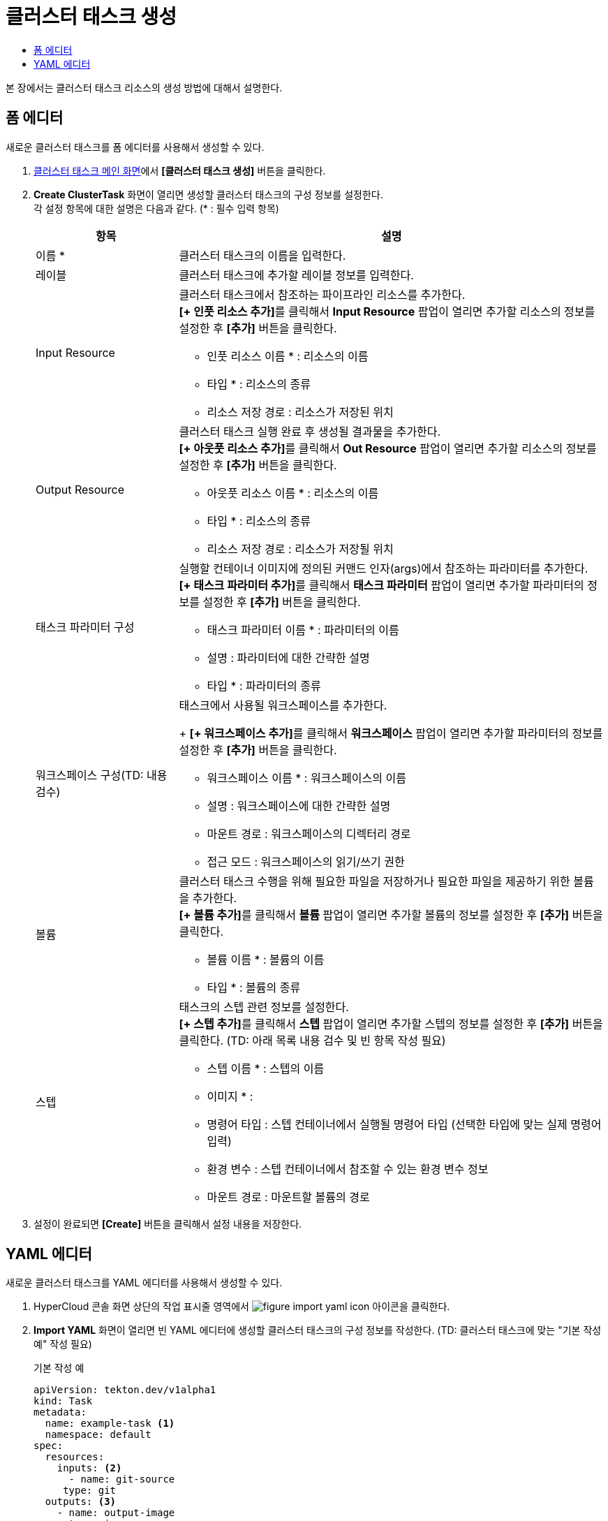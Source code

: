 = 클러스터 태스크 생성
:toc:
:toc-title:

본 장에서는 클러스터 태스크 리소스의 생성 방법에 대해서 설명한다.

== 폼 에디터

새로운 클러스터 태스크를 폼 에디터를 사용해서 생성할 수 있다.

. <<../console_menu_sub/ci-cd#img-cluster-task-main,클러스터 태스크 메인 화면>>에서 *[클러스터 태스크 생성]* 버튼을 클릭한다.
. *Create ClusterTask* 화면이 열리면 생성할 클러스터 태스크의 구성 정보를 설정한다. +
각 설정 항목에 대한 설명은 다음과 같다. (* : 필수 입력 항목)
+
[width="100%",options="header", cols="1,3a"]
|====================
|항목|설명
|이름 *|클러스터 태스크의 이름을 입력한다.
|레이블|클러스터 태스크에 추가할 레이블 정보를 입력한다.
|Input Resource|클러스터 태스크에서 참조하는 파이프라인 리소스를 추가한다. +
**[+ 인풋 리소스 추가]**를 클릭해서 *Input Resource* 팝업이 열리면 추가할 리소스의 정보를 설정한 후 *[추가]* 버튼을 클릭한다.

* 인풋 리소스 이름 * : 리소스의 이름
* 타입 * : 리소스의 종류 
* 리소스 저장 경로 : 리소스가 저장된 위치
|Output Resource|클러스터 태스크 실행 완료 후 생성될 결과물을 추가한다. +
**[+ 아웃풋 리소스 추가]**를 클릭해서 *Out Resource* 팝업이 열리면 추가할 리소스의 정보를 설정한 후 *[추가]* 버튼을 클릭한다.

* 아웃풋 리소스 이름 * : 리소스의 이름
* 타입 * : 리소스의 종류 
* 리소스 저장 경로 : 리소스가 저장될 위치
|태스크 파라미터 구성|실행할 컨테이너 이미지에 정의된 커맨드 인자(args)에서 참조하는 파라미터를 추가한다. +
**[+ 태스크 파라미터 추가]**를 클릭해서 *태스크 파라미터* 팝업이 열리면 추가할 파라미터의 정보를 설정한 후 *[추가]* 버튼을 클릭한다.

* 태스크 파라미터 이름 * : 파라미터의 이름
* 설명 : 파라미터에 대한 간략한 설명
* 타입 * : 파라미터의 종류
|워크스페이스 구성(TD: 내용 검수)|태스크에서 사용될 워크스페이스를 추가한다.
+
**[+ 워크스페이스 추가]**를 클릭해서 *워크스페이스* 팝업이 열리면 추가할 파라미터의 정보를 설정한 후 *[추가]* 버튼을 클릭한다.

* 워크스페이스 이름 * : 워크스페이스의 이름
* 설명 : 워크스페이스에 대한 간략한 설명
* 마운트 경로 : 워크스페이스의 디렉터리 경로
* 접근 모드 : 워크스페이스의 읽기/쓰기 권한
|볼륨|클러스터 태스크 수행을 위해 필요한 파일을 저장하거나 필요한 파일을 제공하기 위한 볼륨을 추가한다. +
**[+ 볼륨 추가]**를 클릭해서 *볼륨* 팝업이 열리면 추가할 볼륨의 정보를 설정한 후 *[추가]* 버튼을 클릭한다.

* 볼륨 이름 * : 볼륨의 이름
* 타입 * : 볼륨의 종류 
|스텝|태스크의 스텝 관련 정보를 설정한다. +
**[+ 스텝 추가]**를 클릭해서 *스텝* 팝업이 열리면 추가할 스텝의 정보를 설정한 후 *[추가]* 버튼을 클릭한다.
(TD: 아래 목록 내용 검수 및 빈 항목 작성 필요)

* 스텝 이름 * : 스텝의 이름
* 이미지 * : 
* 명령어 타입 : 스텝 컨테이너에서 실행될 명령어 타입 (선택한 타입에 맞는 실제 명령어 입력) 
* 환경 변수 : 스텝 컨테이너에서 참조할 수 있는 환경 변수 정보
* 마운트 경로 : 마운트할 볼륨의 경로
|====================
. 설정이 완료되면 *[Create]* 버튼을 클릭해서 설정 내용을 저장한다.

== YAML 에디터

새로운 클러스터 태스크를 YAML 에디터를 사용해서 생성할 수 있다.

. HyperCloud 콘솔 화면 상단의 작업 표시줄 영역에서 image:../images/figure_import_yaml_icon.png[] 아이콘을 클릭한다.
. *Import YAML* 화면이 열리면 빈 YAML 에디터에 생성할 클러스터 태스크의 구성 정보를 작성한다.
(TD: 클러스터 태스크에 맞는 "기본 작성 예" 작성 필요)

+
.기본 작성 예
[source,yaml]
----
apiVersion: tekton.dev/v1alpha1
kind: Task
metadata:
  name: example-task <1>
  namespace: default
spec:
  resources:
    inputs: <2>
      - name: git-source
     type: git
  outputs: <3>
    - name: output-image
      type: image
  params: <4>
    - name: example-string
      type: string
      description: a sample string
      default: default-string-value
  steps: <5>
    - name: sample-job
      image: 'sample-image-name:latest'
      env:
        - name: SAMPLE_ENV
          value: hello/world/
      command:
        - /bin/sh
      args:
        - '-c'
        - echo helloworld
----
+
<1> 클러스터 태스크 이름
<2> 클러스터 태스크에서 참조하는 파이프라인 리소스의 상세 명세
<3> 클러스터 태스크 실행 완료 후 생성될 결과물의 상세 명세
<4> 실행할 컨테이너 이미지에 정의된 커맨드 인자(args)에서 참조하는 파라미터의 상세 명세
<5> 실행할 컨테이너 이미지의 상세 명세
. 작성이 완료되면 *[생성]* 버튼을 클릭해서 작성 내용을 저장한다.

